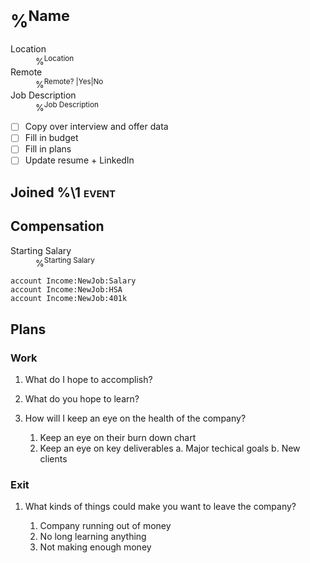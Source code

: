 * %^{Name}
- Location :: %^{Location}
- Remote :: %^{Remote? |Yes|No}
- Job Description :: %^{Job Description}



- [ ] Copy over interview and offer data
- [ ] Fill in budget
- [ ] Fill in plans
- [ ] Update resume + LinkedIn
** Joined %\1  :event:
:PROPERTIES:
:Date:     %^{Join Date}t
:END:

** Compensation

- Starting Salary :: %^{Starting Salary}

#+begin_src ledger :noweb-ref accounts
account Income:NewJob:Salary
account Income:NewJob:HSA
account Income:NewJob:401k
#+end_src
** Plans
*** Work
**** What do I hope to accomplish?
**** What do you hope to learn?
**** How will I keep an eye on the health of the company?
1. Keep an eye on their burn down chart
2. Keep an eye on key deliverables
   a. Major techical goals
   b. New clients
*** Exit
**** What kinds of things could make you want to leave the company?
1. Company running out of money
2. No long learning anything
3. Not making enough money
